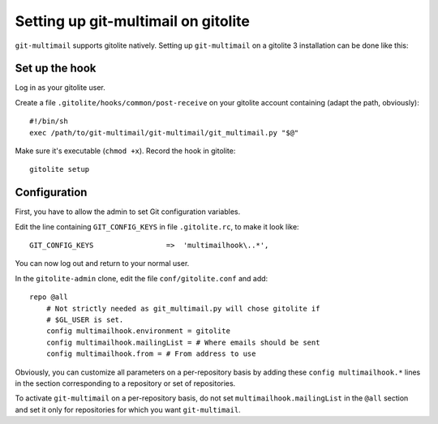 Setting up git-multimail on gitolite
====================================

``git-multimail`` supports gitolite natively. Setting up
``git-multimail`` on a gitolite 3 installation can be done like this:

Set up the hook
---------------

Log in as your gitolite user.

Create a file ``.gitolite/hooks/common/post-receive`` on your gitolite
account containing (adapt the path, obviously)::

  #!/bin/sh
  exec /path/to/git-multimail/git-multimail/git_multimail.py "$@"

Make sure it's executable (``chmod +x``). Record the hook in
gitolite::

  gitolite setup


Configuration
-------------

First, you have to allow the admin to set Git configuration variables.

Edit the line containing ``GIT_CONFIG_KEYS`` in file ``.gitolite.rc``,
to make it look like::

  GIT_CONFIG_KEYS                 =>  'multimailhook\..*',

You can now log out and return to your normal user.

In the ``gitolite-admin`` clone, edit the file ``conf/gitolite.conf``
and add::

  repo @all
      # Not strictly needed as git_multimail.py will chose gitolite if
      # $GL_USER is set.
      config multimailhook.environment = gitolite
      config multimailhook.mailingList = # Where emails should be sent
      config multimailhook.from = # From address to use

Obviously, you can customize all parameters on a per-repository basis by
adding these ``config multimailhook.*`` lines in the section
corresponding to a repository or set of repositories.

To activate ``git-multimail`` on a per-repository basis, do not set
``multimailhook.mailingList`` in the ``@all`` section and set it only
for repositories for which you want ``git-multimail``.

